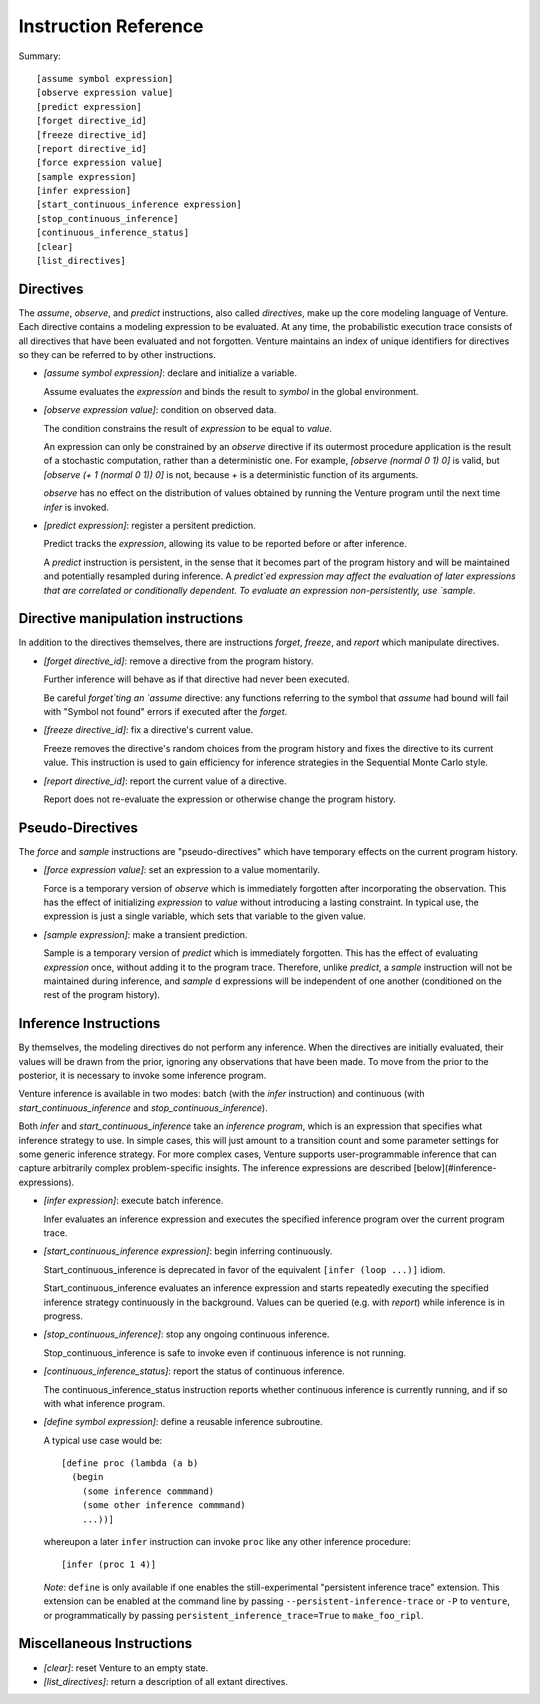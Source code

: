 Instruction Reference
=====================

Summary::

    [assume symbol expression]
    [observe expression value]
    [predict expression]
    [forget directive_id]
    [freeze directive_id]
    [report directive_id]
    [force expression value]
    [sample expression]
    [infer expression]
    [start_continuous_inference expression]
    [stop_continuous_inference]
    [continuous_inference_status]
    [clear]
    [list_directives]

Directives
----------

The `assume`, `observe`, and `predict` instructions, also called
*directives*, make up the core modeling language of Venture. Each
directive contains a modeling expression to be evaluated. At any time,
the probabilistic execution trace consists of all directives that have
been evaluated and not forgotten.  Venture maintains an index of
unique identifiers for directives so they can be referred to by other
instructions.

- `[assume symbol expression]`: declare and initialize a variable.

  Assume evaluates the `expression` and binds the result to `symbol`
  in the global environment.

- `[observe expression value]`: condition on observed data.

  The condition constrains the result of `expression` to be equal to
  `value`.

  An expression can only be constrained by an `observe` directive if
  its outermost procedure application is the result of a stochastic
  computation, rather than a deterministic one. For example, `[observe
  (normal 0 1) 0]` is valid, but `[observe (+ 1 (normal 0 1)) 0]` is
  not, because `+` is a deterministic function of its arguments.

  `observe` has no effect on the distribution of values obtained by
  running the Venture program until the next time `infer` is invoked.

- `[predict expression]`: register a persitent prediction.

  Predict tracks the `expression`, allowing its value to be reported
  before or after inference.

  A `predict` instruction is persistent, in the sense that it becomes
  part of the program history and will be maintained and potentially
  resampled during inference.  A `predict`ed expression may affect the
  evaluation of later expressions that are correlated or conditionally
  dependent.  To evaluate an expression non-persistently, use `sample`.

Directive manipulation instructions
-----------------------------------

In addition to the directives themselves, there are instructions
`forget`, `freeze`, and `report` which manipulate directives.

- `[forget directive_id]`: remove a directive from the program history.

  Further inference will behave as if that directive had never been
  executed.

  Be careful `forget`ting an `assume` directive: any functions
  referring to the symbol that `assume` had bound will fail with
  "Symbol not found" errors if executed after the `forget`.

- `[freeze directive_id]`: fix a directive's current value.

  Freeze removes the directive's random choices from the program
  history and fixes the directive to its current value.  This
  instruction is used to gain efficiency for inference strategies in
  the Sequential Monte Carlo style.

- `[report directive_id]`: report the current value of a directive.

  Report does not re-evaluate the expression or otherwise change the
  program history.

Pseudo-Directives
-----------------

The `force` and `sample` instructions are "pseudo-directives" which
have temporary effects on the current program history.

- `[force expression value]`: set an expression to a value momentarily.

  Force is a temporary version of `observe` which is immediately
  forgotten after incorporating the observation. This has the effect
  of initializing `expression` to `value` without introducing a
  lasting constraint.  In typical use, the expression is just a single
  variable, which sets that variable to the given value.

- `[sample expression]`: make a transient prediction.

  Sample is a temporary version of `predict` which is immediately
  forgotten. This has the effect of evaluating `expression` once,
  without adding it to the program trace.  Therefore, unlike
  `predict`, a `sample` instruction will not be maintained during
  inference, and `sample` d expressions will be independent of one
  another (conditioned on the rest of the program history).

Inference Instructions
----------------------

By themselves, the modeling directives do not perform any inference.
When the directives are initially evaluated, their values will be
drawn from the prior, ignoring any observations that have been made.
To move from the prior to the posterior, it is necessary to invoke
some inference program.

Venture inference is available in two modes: batch (with the `infer`
instruction) and continuous (with `start_continuous_inference` and
`stop_continuous_inference`).

Both `infer` and `start_continuous_inference` take an *inference
program*, which is an expression that specifies what inference
strategy to use.  In simple cases, this will just amount to a
transition count and some parameter settings for some generic
inference strategy.  For more complex cases, Venture supports
user-programmable inference that can capture arbitrarily complex
problem-specific insights.  The inference expressions are described
[below](#inference-expressions).

- `[infer expression]`: execute batch inference.

  Infer evaluates an inference expression and executes the specified
  inference program over the current program trace.

- `[start_continuous_inference expression]`: begin inferring continuously.

  Start_continuous_inference is deprecated in favor of the equivalent
  ``[infer (loop ...)]`` idiom.

  Start_continuous_inference evaluates an inference expression and
  starts repeatedly executing the specified inference strategy continuously in
  the background. Values can be queried (e.g. with `report`) while
  inference is in progress.

- `[stop_continuous_inference]`: stop any ongoing continuous inference.

  Stop_continuous_inference is safe to invoke even if continuous
  inference is not running.

- `[continuous_inference_status]`: report the status of continuous inference.

  The continuous_inference_status instruction reports whether
  continuous inference is currently running, and if so with what
  inference program.

- `[define symbol expression]`: define a reusable inference subroutine.

  A typical use case would be::

    [define proc (lambda (a b)
      (begin
        (some inference commmand)
        (some other inference commmand)
        ...))]

  whereupon a later ``infer`` instruction can invoke ``proc`` like any
  other inference procedure::

    [infer (proc 1 4)]

  *Note*: ``define`` is only available if one enables the
  still-experimental "persistent inference trace" extension.  This
  extension can be enabled at the command line by passing
  ``--persistent-inference-trace`` or ``-P`` to ``venture``, or programmatically
  by passing ``persistent_inference_trace=True`` to ``make_foo_ripl``.

Miscellaneous Instructions
--------------------------

- `[clear]`: reset Venture to an empty state.

- `[list_directives]`: return a description of all extant directives.
